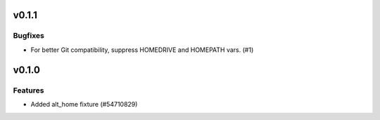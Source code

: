 v0.1.1
======

Bugfixes
--------

- For better Git compatibility, suppress HOMEDRIVE and HOMEPATH vars. (#1)


v0.1.0
======

Features
--------

- Added alt_home fixture (#54710829)
